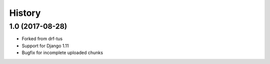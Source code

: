 .. :changelog:

History
-------

1.0 (2017-08-28)
+++++++++++++++++

* Forked from drf-tus
* Support for Django 1.11
* Bugfix for incomplete uploaded chunks
